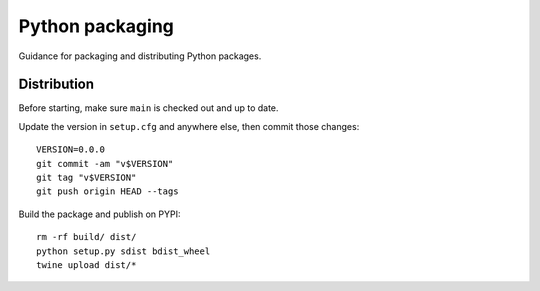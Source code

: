 Python packaging
================

Guidance for packaging and distributing Python packages.

Distribution
------------

Before starting, make sure ``main`` is checked out and up to date.

Update the version in ``setup.cfg`` and anywhere else, then commit those
changes::

   VERSION=0.0.0
   git commit -am "v$VERSION"
   git tag "v$VERSION"
   git push origin HEAD --tags

Build the package and publish on PYPI::

   rm -rf build/ dist/
   python setup.py sdist bdist_wheel
   twine upload dist/*

